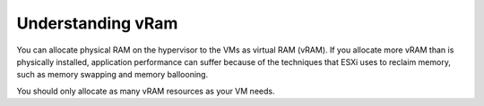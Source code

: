 .. _understanding_vram:



==================
Understanding vRam
==================

You can allocate physical RAM on the hypervisor to the VMs as
virtual RAM (vRAM). If you allocate more vRAM than is physically
installed, application performance can suffer because of the techniques
that ESXi uses to reclaim memory, such as memory swapping and memory
ballooning.

You should only allocate as many vRAM resources as your VM needs.

